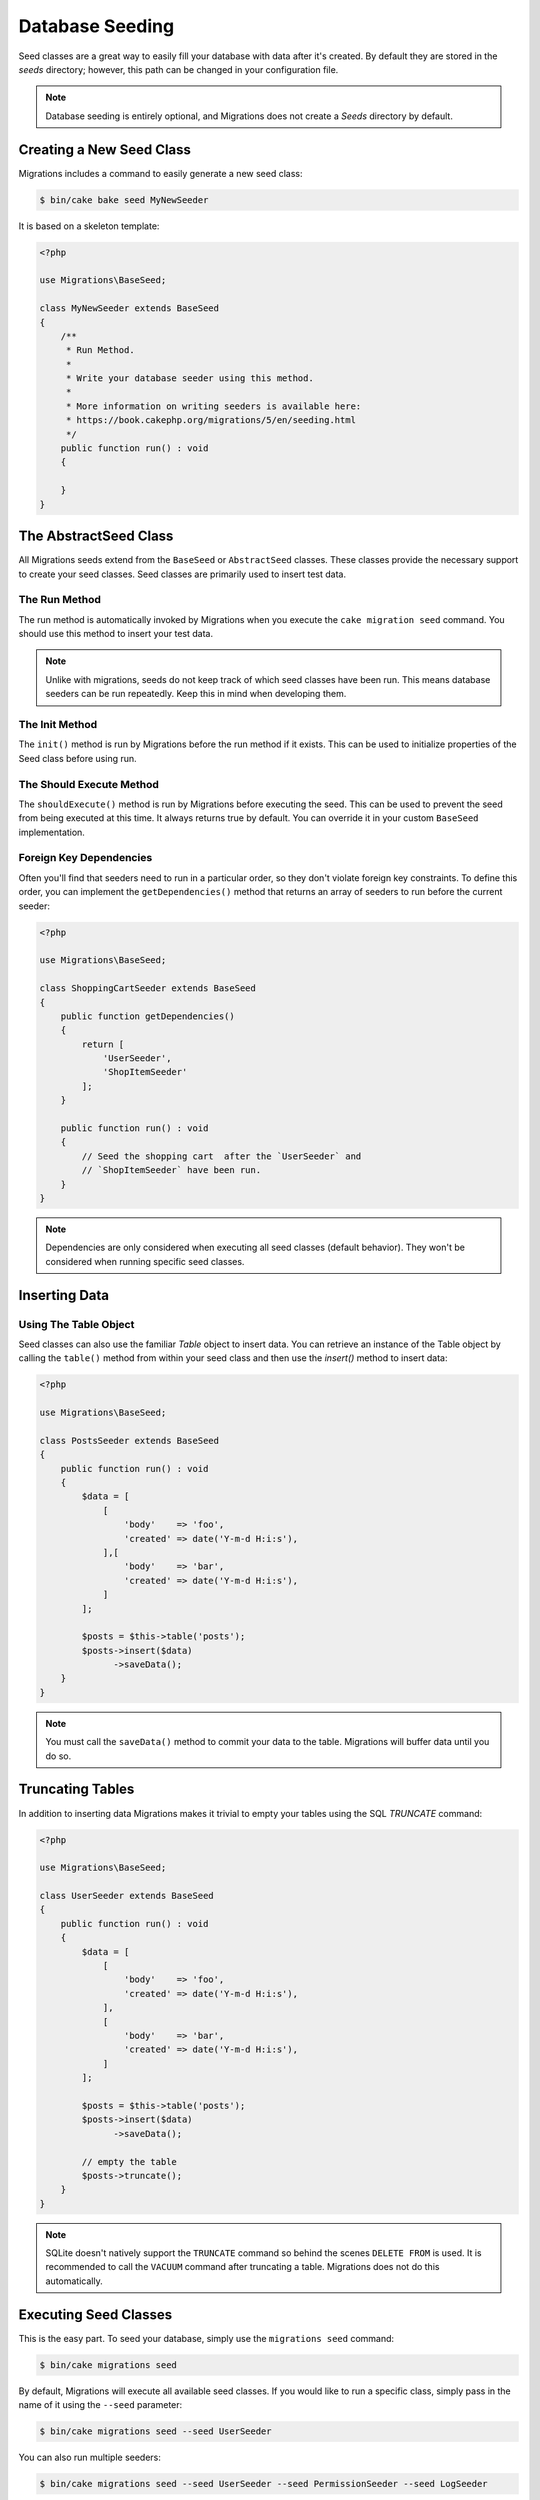 Database Seeding
================

Seed classes are a great way to easily fill your database with data after
it's created. By default they are stored in the `seeds` directory; however, this
path can be changed in your configuration file.

.. note::

    Database seeding is entirely optional, and Migrations does not create a `Seeds`
    directory by default.

Creating a New Seed Class
-------------------------

Migrations includes a command to easily generate a new seed class:

.. code-block:: bash

        $ bin/cake bake seed MyNewSeeder

It is based on a skeleton template:

.. code-block:: php

        <?php

        use Migrations\BaseSeed;

        class MyNewSeeder extends BaseSeed
        {
            /**
             * Run Method.
             *
             * Write your database seeder using this method.
             *
             * More information on writing seeders is available here:
             * https://book.cakephp.org/migrations/5/en/seeding.html
             */
            public function run() : void
            {

            }
        }

The AbstractSeed Class
----------------------

All Migrations seeds extend from the ``BaseSeed`` or ``AbstractSeed`` classes.
These classes provide the necessary support to create your seed classes. Seed
classes are primarily used to insert test data.

The Run Method
~~~~~~~~~~~~~~

The run method is automatically invoked by Migrations when you execute the
``cake migration seed`` command. You should use this method to insert your test
data.

.. note::

    Unlike with migrations, seeds do not keep track of which seed classes have
    been run. This means database seeders can be run repeatedly. Keep this in
    mind when developing them.

The Init Method
~~~~~~~~~~~~~~~

The ``init()`` method is run by Migrations before the run method if it exists. This
can be used to initialize properties of the Seed class before using run.

The Should Execute Method
~~~~~~~~~~~~~~~~~~~~~~~~~

The ``shouldExecute()`` method is run by Migrations before executing the seed.
This can be used to prevent the seed from being executed at this time. It always
returns true by default. You can override it in your custom ``BaseSeed``
implementation.

Foreign Key Dependencies
~~~~~~~~~~~~~~~~~~~~~~~~

Often you'll find that seeders need to run in a particular order, so they don't
violate foreign key constraints. To define this order, you can implement the
``getDependencies()`` method that returns an array of seeders to run before the
current seeder:

.. code-block:: php

        <?php

        use Migrations\BaseSeed;

        class ShoppingCartSeeder extends BaseSeed
        {
            public function getDependencies()
            {
                return [
                    'UserSeeder',
                    'ShopItemSeeder'
                ];
            }

            public function run() : void
            {
                // Seed the shopping cart  after the `UserSeeder` and
                // `ShopItemSeeder` have been run.
            }
        }

.. note::

    Dependencies are only considered when executing all seed classes (default behavior).
    They won't be considered when running specific seed classes.

Inserting Data
--------------

Using The Table Object
~~~~~~~~~~~~~~~~~~~~~~

Seed classes can also use the familiar `Table` object to insert data. You can
retrieve an instance of the Table object by calling the ``table()`` method from
within your seed class and then use the `insert()` method to insert data:

.. code-block:: php

        <?php

        use Migrations\BaseSeed;

        class PostsSeeder extends BaseSeed
        {
            public function run() : void
            {
                $data = [
                    [
                        'body'    => 'foo',
                        'created' => date('Y-m-d H:i:s'),
                    ],[
                        'body'    => 'bar',
                        'created' => date('Y-m-d H:i:s'),
                    ]
                ];

                $posts = $this->table('posts');
                $posts->insert($data)
                      ->saveData();
            }
        }

.. note::

    You must call the ``saveData()`` method to commit your data to the table.
    Migrations will buffer data until you do so.

Truncating Tables
-----------------

In addition to inserting data Migrations makes it trivial to empty your tables using the
SQL `TRUNCATE` command:

.. code-block:: php

        <?php

        use Migrations\BaseSeed;

        class UserSeeder extends BaseSeed
        {
            public function run() : void
            {
                $data = [
                    [
                        'body'    => 'foo',
                        'created' => date('Y-m-d H:i:s'),
                    ],
                    [
                        'body'    => 'bar',
                        'created' => date('Y-m-d H:i:s'),
                    ]
                ];

                $posts = $this->table('posts');
                $posts->insert($data)
                      ->saveData();

                // empty the table
                $posts->truncate();
            }
        }

.. note::

    SQLite doesn't natively support the ``TRUNCATE`` command so behind the scenes
    ``DELETE FROM`` is used. It is recommended to call the ``VACUUM`` command
    after truncating a table. Migrations does not do this automatically.

Executing Seed Classes
----------------------

This is the easy part. To seed your database, simply use the ``migrations seed`` command:

.. code-block:: bash

        $ bin/cake migrations seed

By default, Migrations will execute all available seed classes. If you would like to
run a specific class, simply pass in the name of it using the ``--seed`` parameter:

.. code-block:: bash

        $ bin/cake migrations seed --seed UserSeeder

You can also run multiple seeders:

.. code-block:: bash

        $ bin/cake migrations seed --seed UserSeeder --seed PermissionSeeder --seed LogSeeder

You can also use the `-v` parameter for more output verbosity:

.. code-block:: bash

        $ bin/cake migrations seed -v

The Migrations seed functionality provides a simple mechanism to easily and repeatably
insert test data into your database, this is great for development environment
sample data or getting state for demos.
